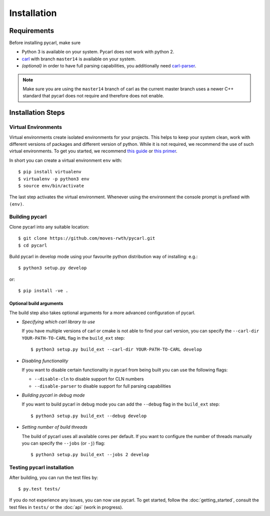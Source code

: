 ***********************
Installation
***********************

Requirements
==================

Before installing pycarl, make sure

- Python 3 is available on your system. Pycarl does not work with python 2.
- `carl <https://smtrat.github.io/carl>`_ with branch ``master14`` is available on your system.
- *(optional)* in order to have full parsing capabilities, you additionally need `carl-parser <https://github.com/smtrat/carl-parser>`_.

.. note:: Make sure you are using the ``master14`` branch of carl as the current master branch uses a newer C++ standard that pycarl does not require and therefore does not enable.


Installation Steps
====================

Virtual Environments
--------------------

Virtual environments create isolated environments for your projects.
This helps to keep your system clean, work with different versions of packages and different version of python.
While it is not required, we recommend the use of such virtual environments. To get you started, we recommend
`this guide <http://docs.python-guide.org/en/latest/dev/virtualenvs/>`_ or
`this primer <https://realpython.com/blog/python/python-virtual-environments-a-primer>`_.

In short you can create a virtual environment ``env`` with::

	$ pip install virtualenv
	$ virtualenv -p python3 env
	$ source env/bin/activate

The last step activates the virtual environment.
Whenever using the environment the console prompt is prefixed with ``(env)``.


Building pycarl
---------------

Clone pycarl into any suitable location::

	$ git clone https://github.com/moves-rwth/pycarl.git
	$ cd pycarl

Build pycarl in develop mode using your favourite python distribution way of installing: e.g.::

	$ python3 setup.py develop

or::

	$ pip install -ve .


Optional build arguments
^^^^^^^^^^^^^^^^^^^^^^^^

The build step also takes optional arguments for a more advanced configuration of pycarl.

*	*Specifying which carl library to use*

	If you have multiple versions of carl or cmake is not able to find your carl version,
	you can specify the ``--carl-dir YOUR-PATH-TO-CARL`` flag in the ``build_ext`` step::

	$ python3 setup.py build_ext --carl-dir YOUR-PATH-TO-CARL develop

*	*Disabling functionality*

	If you want to disable certain functionality in pycarl from being built you can use the following flags:

	* ``--disable-cln`` to disable support for CLN numbers
	* ``--disable-parser`` to disable support for full parsing capabilities

*	*Building pycarl in debug mode*

	If you want to build pycarl in debug mode you can add the ``--debug`` flag in the ``build_ext`` step::

	$ python3 setup.py build_ext --debug develop

*	*Setting number of build threads*

	The build of pycarl uses all available cores per default.
	If you want to configure the number of threads manually you can specify the ``--jobs`` (or ``-j``) flag::

	$ python3 setup.py build_ext --jobs 2 develop

Testing pycarl installation
---------------------------
After building, you can run the test files by::

	$ py.test tests/

If you do not experience any issues, you can now use pycarl. To get started, follow the :doc:`getting_started`, consult the test files in ``tests/`` or the :doc:`api` (work in progress).
